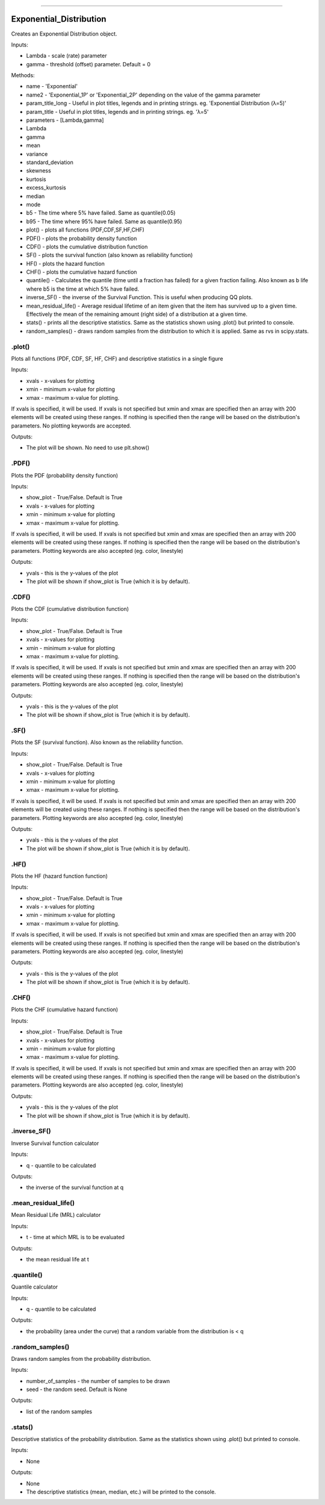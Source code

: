 .. image:: https://raw.githubusercontent.com/MatthewReid854/reliability/master/docs/images/logo.png

-------------------------------------


Exponential_Distribution
''''''''''''''''''''''''

Creates an Exponential Distribution object.

Inputs:

-    Lambda - scale (rate) parameter
-    gamma - threshold (offset) parameter. Default = 0

Methods:

- name - 'Exponential'
- name2 - 'Exponential_1P' or 'Exponential_2P' depending on the value of the gamma parameter
- param_title_long - Useful in plot titles, legends and in printing strings. eg. 'Exponential Distribution (λ=5)'
- param_title - Useful in plot titles, legends and in printing strings. eg. 'λ=5'
- parameters - [Lambda,gamma]
- Lambda
- gamma
- mean
- variance
- standard_deviation
- skewness
- kurtosis
- excess_kurtosis
- median
- mode
- b5 - The time where 5% have failed. Same as quantile(0.05)
- b95 - The time where 95% have failed. Same as quantile(0.95)
- plot() - plots all functions (PDF,CDF,SF,HF,CHF)
- PDF() - plots the probability density function
- CDF() - plots the cumulative distribution function
- SF() - plots the survival function (also known as reliability function)
- HF() - plots the hazard function
- CHF() - plots the cumulative hazard function
- quantile() - Calculates the quantile (time until a fraction has failed) for a given fraction failing. Also known as b life where b5 is the time at which 5% have failed.
- inverse_SF() - the inverse of the Survival Function. This is useful when producing QQ plots.
- mean_residual_life() - Average residual lifetime of an item given that the item has survived up to a given time. Effectively the mean of the remaining amount (right side) of a distribution at a given time.
- stats() - prints all the descriptive statistics. Same as the statistics shown using .plot() but printed to console.
- random_samples() - draws random samples from the distribution to which it is applied. Same as rvs in scipy.stats.

.plot()
"""""""

Plots all functions (PDF, CDF, SF, HF, CHF) and descriptive statistics in a single figure

Inputs:

-   xvals - x-values for plotting
-   xmin - minimum x-value for plotting
-   xmax - maximum x-value for plotting.

If xvals is specified, it will be used. If xvals is not specified but xmin and xmax are specified then an array with 200 elements will be created using these ranges. If nothing is specified then the range will be based on the distribution's parameters. No plotting keywords are accepted.

Outputs:

-   The plot will be shown. No need to use plt.show()

.PDF()
""""""

Plots the PDF (probability density function)

Inputs:

-   show_plot - True/False. Default is True
-   xvals - x-values for plotting
-   xmin - minimum x-value for plotting
-   xmax - maximum x-value for plotting.

If xvals is specified, it will be used. If xvals is not specified but xmin and xmax are specified then an array with 200 elements will be created using these ranges. If nothing is specified then the range will be based on the distribution's parameters. Plotting keywords are also accepted (eg. color, linestyle)

Outputs:

-   yvals - this is the y-values of the plot
-   The plot will be shown if show_plot is True (which it is by default).


.CDF()
""""""

Plots the CDF (cumulative distribution function)
      
Inputs:

- show_plot - True/False. Default is True
- xvals - x-values for plotting
- xmin - minimum x-value for plotting
- xmax - maximum x-value for plotting.

If xvals is specified, it will be used. If xvals is not specified but xmin and xmax are specified then an array with 200 elements will be created using these ranges. If nothing is specified then the range will be based on the distribution's parameters. Plotting keywords are also accepted (eg. color, linestyle)

Outputs:

- yvals - this is the y-values of the plot
- The plot will be shown if show_plot is True (which it is by default).
  

.SF()
"""""

Plots the SF (survival function). Also known as the reliability function.
      
Inputs:

- show_plot - True/False. Default is True
- xvals - x-values for plotting
- xmin - minimum x-value for plotting
- xmax - maximum x-value for plotting.

If xvals is specified, it will be used. If xvals is not specified but xmin and xmax are specified then an array with 200 elements will be created using these ranges. If nothing is specified then the range will be based on the distribution's parameters. Plotting keywords are also accepted (eg. color, linestyle)

Outputs:

- yvals - this is the y-values of the plot
- The plot will be shown if show_plot is True (which it is by default).


.HF()
"""""

Plots the HF (hazard function function)
      
Inputs:

- show_plot - True/False. Default is True
- xvals - x-values for plotting
- xmin - minimum x-value for plotting
- xmax - maximum x-value for plotting.

If xvals is specified, it will be used. If xvals is not specified but xmin and xmax are specified then an array with 200 elements will be created using these ranges. If nothing is specified then the range will be based on the distribution's parameters. Plotting keywords are also accepted (eg. color, linestyle)

Outputs:

- yvals - this is the y-values of the plot
- The plot will be shown if show_plot is True (which it is by default).


.CHF()
""""""

Plots the CHF (cumulative hazard function)
      
Inputs:

- show_plot - True/False. Default is True
- xvals - x-values for plotting
- xmin - minimum x-value for plotting
- xmax - maximum x-value for plotting.

If xvals is specified, it will be used. If xvals is not specified but xmin and xmax are specified then an array with 200 elements will be created using these ranges. If nothing is specified then the range will be based on the distribution's parameters. Plotting keywords are also accepted (eg. color, linestyle)

Outputs:

- yvals - this is the y-values of the plot
- The plot will be shown if show_plot is True (which it is by default).


.inverse_SF()
"""""""""""""

Inverse Survival function calculator

Inputs:

- q - quantile to be calculated

Outputs:

- the inverse of the survival function at q


.mean_residual_life()
"""""""""""""""""""""

Mean Residual Life (MRL) calculator
    
Inputs:

- t - time at which MRL is to be evaluated

Outputs:

- the mean residual life at t


.quantile()
"""""""""""

Quantile calculator

Inputs:

- q - quantile to be calculated

Outputs:

- the probability (area under the curve) that a random variable from the distribution is < q


.random_samples()
"""""""""""""""""

Draws random samples from the probability distribution.

Inputs:

- number_of_samples - the number of samples to be drawn
- seed - the random seed. Default is None

Outputs:

- list of the random samples


.stats()
""""""""

Descriptive statistics of the probability distribution. Same as the statistics shown using .plot() but printed to console.

Inputs:

- None

Outputs:

- None
- The descriptive statistics (mean, median, etc.) will be printed to the console.
